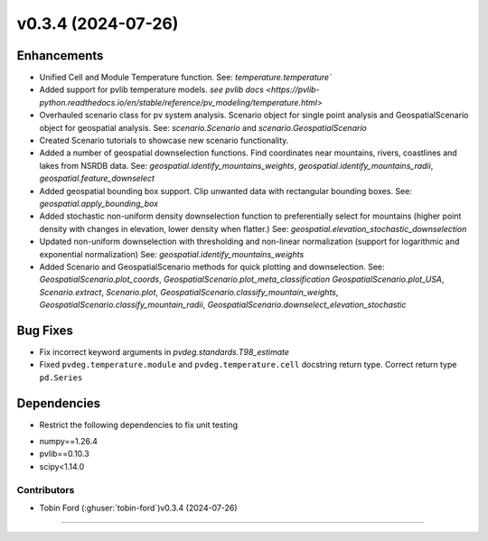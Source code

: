 v0.3.4 (2024-07-26)
=======================

Enhancements
------------
* Unified Cell and Module Temperature function. See: `temperature.temperature``
* Added support for pvlib temperature models. `see pvlib docs <https://pvlib-python.readthedocs.io/en/stable/reference/pv_modeling/temperature.html>`
* Overhauled scenario class for pv system analysis. Scenario object for single point analysis and GeospatialScenario object for geospatial analysis. See: `scenario.Scenario` and `scenario.GeospatialScenario`
* Created Scenario tutorials to showcase new scenario functionality.
* Added a number of geospatial downselection functions. Find coordinates near mountains, rivers, coastlines and lakes from NSRDB data. See: `geospatial.identify_mountains_weights`, `geospatial.identify_mountains_radii`, `geospatial.feature_downselect`
* Added geospatial bounding box support. Clip unwanted data with rectangular bounding boxes. See: `geospatial.apply_bounding_box`
* Added stochastic non-uniform density downselection function to preferentially select for mountains (higher point density with changes in elevation, lower density when flatter.) See:  `geospatial.elevation_stochastic_downselection`
* Updated non-uniform downselection with thresholding and non-linear normalization (support for logarithmic and exponential normalization) See: `geospatial.identify_mountains_weights`
* Added Scenario and GeospatialScenario methods for quick plotting and downselection. See: `GeospatialScenario.plot_coords`, `GeospatialScenario.plot_meta_classification` `GeospatialScenario.plot_USA`, `Scenario.extract`, `Scenario.plot`, `GeospatialScenario.classify_mountain_weights`, `GeospatialScenario.classify_mountain_radii`, `GeospatialScenario.downselect_elevation_stochastic`

Bug Fixes
---------
* Fix incorrect keyword arguments in `pvdeg.standards.T98_estimate`
* Fixed ``pvdeg.temperature.module`` and ``pvdeg.temperature.cell`` docstring return type. Correct return type ``pd.Series``

Dependencies
------------
* Restrict the following dependencies to fix unit testing
- numpy==1.26.4
- pvlib==0.10.3
- scipy<1.14.0


Contributors
~~~~~~~~~~~~
* Tobin Ford (:ghuser:`tobin-ford`)v0.3.4 (2024-07-26)
=======================
